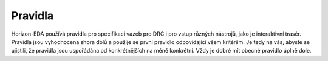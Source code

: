 Pravidla
========
.. rules.rst

Horizon-EDA používá pravidla pro specifikaci vazeb pro DRC i pro vstup různých nástrojů, jako je interaktivní trasér. Pravidla jsou vyhodnocena shora dolů a použije se první pravidlo odpovídající všem kritériím. Je tedy na vás, abyste se ujistili, že pravidla jsou uspořádána od konkrétnějších na méně konkrétní. Vždy je dobré mít obecné pravidlo úplně dole.

